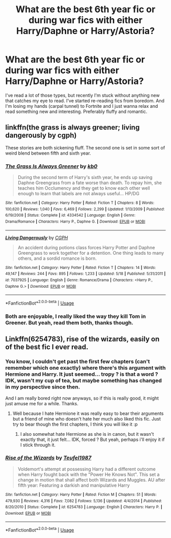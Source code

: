 #+TITLE: What are the best 6th year fic or during war fics with either Harry/Daphne or Harry/Astoria?

* What are the best 6th year fic or during war fics with either Harry/Daphne or Harry/Astoria?
:PROPERTIES:
:Author: nauze18
:Score: 0
:DateUnix: 1527217973.0
:DateShort: 2018-May-25
:FlairText: Request
:END:
I've read a lot of those types, but recently I'm stuck without anything new that catches my eye to read. I've started re-reading fics from boredom. And I'm losing my hands (carpal tunnel) to Fortnite and I just wanna relax and read something new and interesting. Preferably fluffy and romantic.


** linkffn(the grass is always greener; living dangerously by cgph)

These stories are both sickening fluff. The second one is set in some sort of weird blend between fifth and sixth year.
:PROPERTIES:
:Author: -not-serious-
:Score: 2
:DateUnix: 1527221702.0
:DateShort: 2018-May-25
:END:

*** [[https://www.fanfiction.net/s/4334542/1/][*/The Grass Is Always Greener/*]] by [[https://www.fanfiction.net/u/1251524/kb0][/kb0/]]

#+begin_quote
  During the second term of Harry's sixth year, he ends up saving Daphne Greengrass from a fate worse than death. To repay him, she teaches him Occlumency and they get to know each other well enough to learn that labels are not always useful... HP/DG
#+end_quote

^{/Site/:} ^{fanfiction.net} ^{*|*} ^{/Category/:} ^{Harry} ^{Potter} ^{*|*} ^{/Rated/:} ^{Fiction} ^{T} ^{*|*} ^{/Chapters/:} ^{8} ^{*|*} ^{/Words/:} ^{100,620} ^{*|*} ^{/Reviews/:} ^{1,040} ^{*|*} ^{/Favs/:} ^{6,469} ^{*|*} ^{/Follows/:} ^{2,299} ^{*|*} ^{/Updated/:} ^{1/13/2009} ^{*|*} ^{/Published/:} ^{6/19/2008} ^{*|*} ^{/Status/:} ^{Complete} ^{*|*} ^{/id/:} ^{4334542} ^{*|*} ^{/Language/:} ^{English} ^{*|*} ^{/Genre/:} ^{Drama/Romance} ^{*|*} ^{/Characters/:} ^{Harry} ^{P.,} ^{Daphne} ^{G.} ^{*|*} ^{/Download/:} ^{[[http://www.ff2ebook.com/old/ffn-bot/index.php?id=4334542&source=ff&filetype=epub][EPUB]]} ^{or} ^{[[http://www.ff2ebook.com/old/ffn-bot/index.php?id=4334542&source=ff&filetype=mobi][MOBI]]}

--------------

[[https://www.fanfiction.net/s/7037925/1/][*/Living Dangerously/*]] by [[https://www.fanfiction.net/u/2370907/CGPH][/CGPH/]]

#+begin_quote
  An accident during potions class forces Harry Potter and Daphne Greengrass to work together for a detention. One thing leads to many others, and a sordid romance is born.
#+end_quote

^{/Site/:} ^{fanfiction.net} ^{*|*} ^{/Category/:} ^{Harry} ^{Potter} ^{*|*} ^{/Rated/:} ^{Fiction} ^{T} ^{*|*} ^{/Chapters/:} ^{14} ^{*|*} ^{/Words/:} ^{49,147} ^{*|*} ^{/Reviews/:} ^{244} ^{*|*} ^{/Favs/:} ^{895} ^{*|*} ^{/Follows/:} ^{1,233} ^{*|*} ^{/Updated/:} ^{5/18} ^{*|*} ^{/Published/:} ^{5/31/2011} ^{*|*} ^{/id/:} ^{7037925} ^{*|*} ^{/Language/:} ^{English} ^{*|*} ^{/Genre/:} ^{Romance/Drama} ^{*|*} ^{/Characters/:} ^{<Harry} ^{P.,} ^{Daphne} ^{G.>} ^{*|*} ^{/Download/:} ^{[[http://www.ff2ebook.com/old/ffn-bot/index.php?id=7037925&source=ff&filetype=epub][EPUB]]} ^{or} ^{[[http://www.ff2ebook.com/old/ffn-bot/index.php?id=7037925&source=ff&filetype=mobi][MOBI]]}

--------------

*FanfictionBot*^{2.0.0-beta} | [[https://github.com/tusing/reddit-ffn-bot/wiki/Usage][Usage]]
:PROPERTIES:
:Author: FanfictionBot
:Score: 1
:DateUnix: 1527221725.0
:DateShort: 2018-May-25
:END:


*** Both are enjoyable, I really liked the way they kill Tom in Greener. But yeah, read them both, thanks though.
:PROPERTIES:
:Author: nauze18
:Score: 1
:DateUnix: 1527222797.0
:DateShort: 2018-May-25
:END:


** Linkffn(6254783), rise of the wizards, easily on of the best fic I ever read.
:PROPERTIES:
:Author: Quoba
:Score: 0
:DateUnix: 1527236871.0
:DateShort: 2018-May-25
:END:

*** You know, I couldn't get past the first few chapters (can't remember which one exactly) where there's this argument with Hermione and Harry. It just seemed... tropy ? is that a word ? IDK, wasn't my cup of tea, but maybe something has changed in my perspective since then.

And I am really bored right now anyways, so if this is really good, it might just amuse me for a while. Thanks.
:PROPERTIES:
:Author: nauze18
:Score: 3
:DateUnix: 1527273862.0
:DateShort: 2018-May-25
:END:

**** Well because I hate Hermione it was really easy to bear their arguments but a friend of mine who doesn't hate her much also liked this fic. Just try to bear though the first chapters, I think you will like it :p
:PROPERTIES:
:Author: Quoba
:Score: 1
:DateUnix: 1527278487.0
:DateShort: 2018-May-26
:END:

***** I also somewhat hate Hermione as she is in canon, but it wasn't exactly that, it just felt... IDK, forced ? But yeah, perhaps i'll enjoy it if I stick through it.
:PROPERTIES:
:Author: nauze18
:Score: 2
:DateUnix: 1527281972.0
:DateShort: 2018-May-26
:END:


*** [[https://www.fanfiction.net/s/6254783/1/][*/Rise of the Wizards/*]] by [[https://www.fanfiction.net/u/1729392/Teufel1987][/Teufel1987/]]

#+begin_quote
  Voldemort's attempt at possessing Harry had a different outcome when Harry fought back with the "Power He Knows Not". This set a change in motion that shall affect both Wizards and Muggles. AU after fifth year: Featuring a darkish and manipulative Harry
#+end_quote

^{/Site/:} ^{fanfiction.net} ^{*|*} ^{/Category/:} ^{Harry} ^{Potter} ^{*|*} ^{/Rated/:} ^{Fiction} ^{M} ^{*|*} ^{/Chapters/:} ^{51} ^{*|*} ^{/Words/:} ^{479,930} ^{*|*} ^{/Reviews/:} ^{4,316} ^{*|*} ^{/Favs/:} ^{7,082} ^{*|*} ^{/Follows/:} ^{5,136} ^{*|*} ^{/Updated/:} ^{4/4/2014} ^{*|*} ^{/Published/:} ^{8/20/2010} ^{*|*} ^{/Status/:} ^{Complete} ^{*|*} ^{/id/:} ^{6254783} ^{*|*} ^{/Language/:} ^{English} ^{*|*} ^{/Characters/:} ^{Harry} ^{P.} ^{*|*} ^{/Download/:} ^{[[http://www.ff2ebook.com/old/ffn-bot/index.php?id=6254783&source=ff&filetype=epub][EPUB]]} ^{or} ^{[[http://www.ff2ebook.com/old/ffn-bot/index.php?id=6254783&source=ff&filetype=mobi][MOBI]]}

--------------

*FanfictionBot*^{2.0.0-beta} | [[https://github.com/tusing/reddit-ffn-bot/wiki/Usage][Usage]]
:PROPERTIES:
:Author: FanfictionBot
:Score: 1
:DateUnix: 1527236904.0
:DateShort: 2018-May-25
:END:
